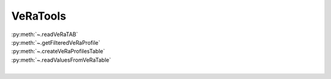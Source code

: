 .. _veratools:

VeRaTools
====================


| :py:meth:`~.readVeRaTAB`
| :py:meth:`~.getFilteredVeRaProfile`
| :py:meth:`~.createVeRaProfilesTable`
| :py:meth:`~.readValuesFromVeRaTable`
|



.. automethod:: VeRaTools.VeRaTools.readVeRaTAB


.. automethod:: VeRaTools.VeRaTools.getFilteredVeRaProfile


.. automethod:: VeRaTools.VeRaTools.createVeRaProfilesTable


.. automethod:: VeRaTools.VeRaTools.readValuesFromVeRaTable



